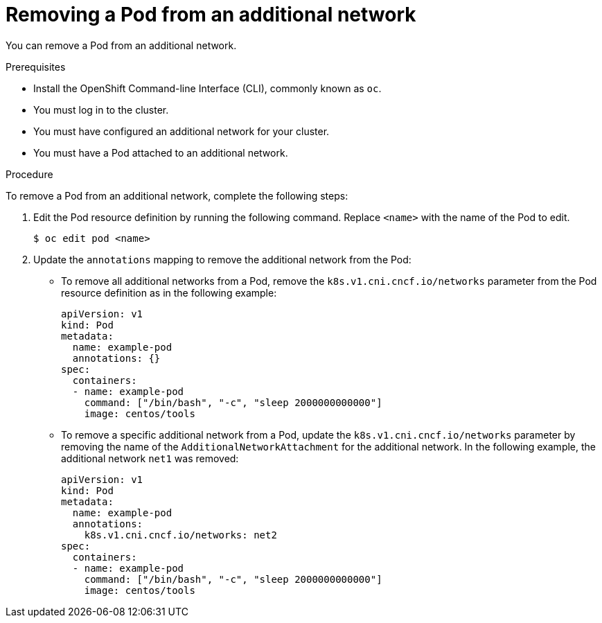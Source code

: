 // Module included in the following assemblies:
//

[id="nw-multus-remove-pod_{context}"]
= Removing a Pod from an additional network

You can remove a Pod from an additional network.

.Prerequisites

* Install the OpenShift Command-line Interface (CLI), commonly known as `oc`.
* You must log in to the cluster.
* You must have configured an additional network for your cluster.
* You must have a Pod attached to an additional network.

.Procedure

To remove a Pod from an additional network, complete the following steps:

. Edit the Pod resource definition by running the following command. Replace
`<name>` with the name of the Pod to edit.
+
----
$ oc edit pod <name>
----

. Update the `annotations` mapping to remove the additional network from the
Pod:

* To remove all additional networks from a Pod, remove the
`k8s.v1.cni.cncf.io/networks` parameter from the Pod resource definition as in
the following example:
+
[source,yaml] 
----
apiVersion: v1
kind: Pod
metadata:
  name: example-pod
  annotations: {}
spec:
  containers:
  - name: example-pod
    command: ["/bin/bash", "-c", "sleep 2000000000000"]
    image: centos/tools
----

* To remove a specific additional network from a Pod, update the
`k8s.v1.cni.cncf.io/networks` parameter by removing the name of the
`AdditionalNetworkAttachment` for the additional network. In the following
example, the additional network `net1` was removed:
+
[source,yaml]
----
apiVersion: v1
kind: Pod
metadata:
  name: example-pod
  annotations:
    k8s.v1.cni.cncf.io/networks: net2
spec:
  containers:
  - name: example-pod
    command: ["/bin/bash", "-c", "sleep 2000000000000"]
    image: centos/tools
----
